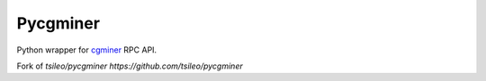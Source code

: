 =========
Pycgminer
=========

Python wrapper for `cgminer <https://github.com/ckolivas/cgminer>`_ RPC API.

Fork of `tsileo/pycgminer https://github.com/tsileo/pycgminer`
